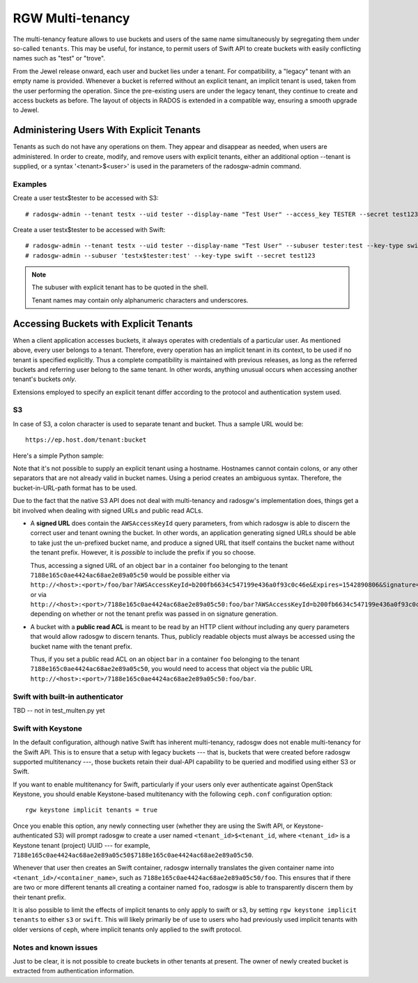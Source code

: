 .. _rgw-multitenancy:

=================
RGW Multi-tenancy
=================

.. versionadded:: Jewel

The multi-tenancy feature allows to use buckets and users of the same
name simultaneously by segregating them under so-called ``tenants``.
This may be useful, for instance, to permit users of Swift API to
create buckets with easily conflicting names such as "test" or "trove".

From the Jewel release onward, each user and bucket lies under a tenant.
For compatibility, a "legacy" tenant with an empty name is provided.
Whenever a bucket is referred without an explicit tenant, an implicit
tenant is used, taken from the user performing the operation. Since
the pre-existing users are under the legacy tenant, they continue
to create and access buckets as before. The layout of objects in RADOS
is extended in a compatible way, ensuring a smooth upgrade to Jewel.

Administering Users With Explicit Tenants
=========================================

Tenants as such do not have any operations on them. They appear and
disappear as needed, when users are administered. In order to create,
modify, and remove users with explicit tenants, either an additional
option --tenant is supplied, or a syntax '<tenant>$<user>' is used
in the parameters of the radosgw-admin command.

Examples
--------

Create a user testx$tester to be accessed with S3::

  # radosgw-admin --tenant testx --uid tester --display-name "Test User" --access_key TESTER --secret test123 user create

Create a user testx$tester to be accessed with Swift::

  # radosgw-admin --tenant testx --uid tester --display-name "Test User" --subuser tester:test --key-type swift --access full user create
  # radosgw-admin --subuser 'testx$tester:test' --key-type swift --secret test123

.. note:: The subuser with explicit tenant has to be quoted in the shell.

   Tenant names may contain only alphanumeric characters and underscores.

Accessing Buckets with Explicit Tenants
=======================================

When a client application accesses buckets, it always operates with
credentials of a particular user. As mentioned above, every user belongs
to a tenant. Therefore, every operation has an implicit tenant in its
context, to be used if no tenant is specified explicitly. Thus a complete
compatibility is maintained with previous releases, as long as the
referred buckets and referring user belong to the same tenant.
In other words, anything unusual occurs when accessing another tenant's
buckets *only*.

Extensions employed to specify an explicit tenant differ according
to the protocol and authentication system used.

S3
--

In case of S3, a colon character is used to separate tenant and bucket.
Thus a sample URL would be::

  https://ep.host.dom/tenant:bucket

Here's a simple Python sample:

.. code-block:: python
   :linenos:

	from boto.s3.connection import S3Connection, OrdinaryCallingFormat
	c = S3Connection(
		aws_access_key_id="TESTER",
		aws_secret_access_key="test123",
		host="ep.host.dom",
		calling_format = OrdinaryCallingFormat())
	bucket = c.get_bucket("test5b:testbucket")

Note that it's not possible to supply an explicit tenant using
a hostname. Hostnames cannot contain colons, or any other separators
that are not already valid in bucket names. Using a period creates an
ambiguous syntax. Therefore, the bucket-in-URL-path format has to be
used.

Due to the fact that the native S3 API does not deal with
multi-tenancy and radosgw's implementation does, things get a bit
involved when dealing with signed URLs and public read ACLs.

* A **signed URL** does contain the ``AWSAccessKeyId`` query
  parameters, from which radosgw is able to discern the correct user
  and tenant owning the bucket. In other words, an application
  generating signed URLs should be able to take just the un-prefixed
  bucket name, and produce a signed URL that itself contains the
  bucket name without the tenant prefix. However, it is *possible* to
  include the prefix if you so choose.

  Thus, accessing a signed URL of an object ``bar`` in a container
  ``foo`` belonging to the tenant ``7188e165c0ae4424ac68ae2e89a05c50``
  would be possible either via
  ``http://<host>:<port>/foo/bar?AWSAccessKeyId=b200fb6634c547199e436a0f93c0c46e&Expires=1542890806&Signature=eok6CYQC%2FDwmQQmqvY5jTg6ehXU%3D``,
  or via
  ``http://<host>:<port>/7188e165c0ae4424ac68ae2e89a05c50:foo/bar?AWSAccessKeyId=b200fb6634c547199e436a0f93c0c46e&Expires=1542890806&Signature=eok6CYQC%2FDwmQQmqvY5jTg6ehXU%3D``,
  depending on whether or not the tenant prefix was passed in on
  signature generation.

* A bucket with a **public read ACL** is meant to be read by an HTTP
  client *without* including any query parameters that would allow
  radosgw to discern tenants. Thus, publicly readable objects must
  always be accessed using the bucket name with the tenant prefix.

  Thus, if you set a public read ACL on an object ``bar`` in a
  container ``foo`` belonging to the tenant
  ``7188e165c0ae4424ac68ae2e89a05c50``, you would need to access that
  object via the public URL
  ``http://<host>:<port>/7188e165c0ae4424ac68ae2e89a05c50:foo/bar``.

Swift with built-in authenticator
---------------------------------

TBD -- not in test_multen.py yet

Swift with Keystone
-------------------

In the default configuration, although native Swift has inherent
multi-tenancy, radosgw does not enable multi-tenancy for the Swift
API. This is to ensure that a setup with legacy buckets --- that is,
buckets that were created before radosgw supported multitenancy ---,
those buckets retain their dual-API capability to be queried and
modified using either S3 or Swift.

If you want to enable multitenancy for Swift, particularly if your
users only ever authenticate against OpenStack Keystone, you should
enable Keystone-based multitenancy with the following ``ceph.conf``
configuration option::

  rgw keystone implicit tenants = true

Once you enable this option, any newly connecting user (whether they
are using the Swift API, or Keystone-authenticated S3) will prompt
radosgw to create a user named ``<tenant_id>$<tenant_id``, where
``<tenant_id>`` is a Keystone tenant (project) UUID --- for example,
``7188e165c0ae4424ac68ae2e89a05c50$7188e165c0ae4424ac68ae2e89a05c50``.

Whenever that user then creates an Swift container, radosgw internally
translates the given container name into
``<tenant_id>/<container_name>``, such as
``7188e165c0ae4424ac68ae2e89a05c50/foo``. This ensures that if there
are two or more different tenants all creating a container named
``foo``, radosgw is able to transparently discern them by their tenant
prefix.

It is also possible to limit the effects of implicit tenants
to only apply to swift or s3, by setting ``rgw keystone implicit tenants``
to either ``s3`` or ``swift``.  This will likely primarily
be of use to users who had previously used implicit tenants
with older versions of ceph, where implicit tenants
only applied to the swift protocol.

Notes and known issues
----------------------

Just to be clear, it is not possible to create buckets in other
tenants at present. The owner of newly created bucket is extracted
from authentication information.
